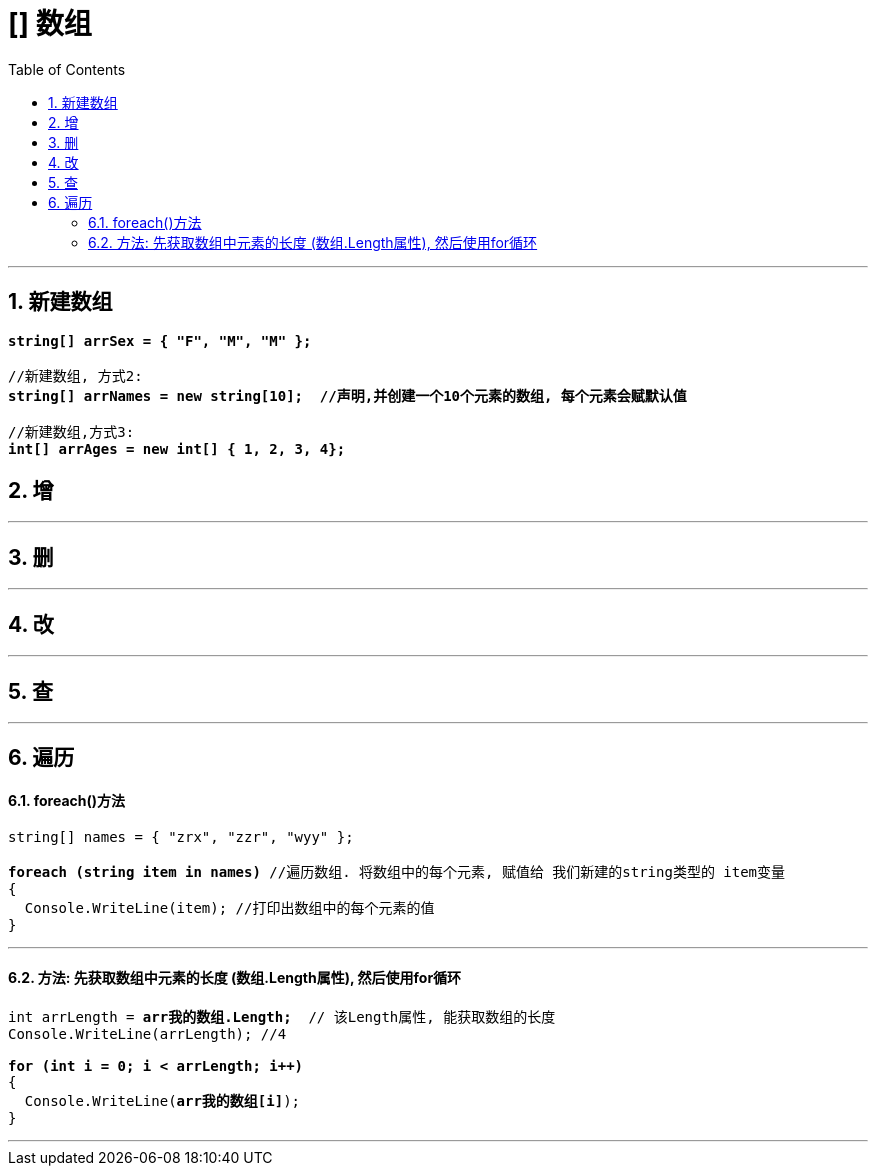 ﻿
= [] 数组
:sectnums:
:toclevels: 3
:toc: left

---


== 新建数组

[,subs=+quotes]
----
*string[] arrSex = { "F", "M", "M" };*

//新建数组, 方式2:
*string[] arrNames = new string[10];  //声明,并创建一个10个元素的数组, 每个元素会赋默认值*

//新建数组,方式3:
*int[] arrAges = new int[] { 1, 2, 3, 4};*
----






== 增





'''

== 删

'''

== 改

'''

== 查

'''

== 遍历

==== foreach()方法

[,subs=+quotes]
----
string[] names = { "zrx", "zzr", "wyy" };

*foreach (string item in names)* //遍历数组. 将数组中的每个元素, 赋值给 我们新建的string类型的 item变量
{
  Console.WriteLine(item); //打印出数组中的每个元素的值
}
----

'''

==== 方法: 先获取数组中元素的长度 (数组.Length属性), 然后使用for循环

[,subs=+quotes]
----
int arrLength = *arr我的数组.Length;*  // 该Length属性, 能获取数组的长度
Console.WriteLine(arrLength); //4

*for (int i = 0; i < arrLength; i++)*
{
  Console.WriteLine(*arr我的数组[i]*);
}
----

'''

